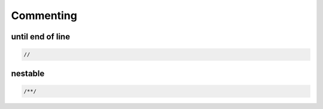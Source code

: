 Commenting
=============

until end of line
--------------------

.. sourcecode:: coo

    //

nestable
---------------------


.. sourcecode:: coo

    /**/
